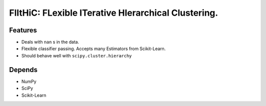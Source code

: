 FlItHiC: FLexible ITerative HIerarchical Clustering.
====================================================

Features
--------
- Deals with ``nan`` s in the data.
- Flexible classifier passing. Accepts many Estimators from Scikit-Learn.
- Should behave well with ``scipy.cluster.hierarchy``

Depends
-------
- NumPy
- SciPy
- Scikit-Learn
